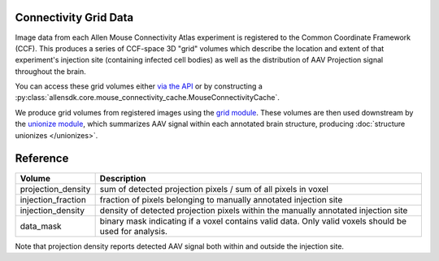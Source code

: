 Connectivity Grid Data
----------------------

Image data from each Allen Mouse Connectivity Atlas experiment is 
registered to the Common Coordinate Framework (CCF). This produces a series of 
CCF-space 3D "grid" volumes which describe the location and extent of that experiment's 
injection site (containing infected cell bodies) as well as the distribution of 
AAV Projection signal throughout the brain.

You can access these grid volumes either `via the API <http://help.brain-map.org/display/api/Downloading+3-D+Expression+Grid+Data>`_
or by constructing a :py:class:`allensdk.core.mouse_connectivity_cache.MouseConnectivityCache`.

We produce grid volumes from registered images using the `grid module <https://github.com/AllenInstitute/AllenSDK/tree/master/allensdk/mouse_connectivity/grid>`_. 
These volumes are then used downstream by the `unionize module <https://github.com/AllenInstitute/AllenSDK/tree/master/allensdk/internal/mouse_connectivity/interval_unionize>`_, which
summarizes AAV signal within each annotated brain structure, producing :doc:`structure unionizes </unionizes>`.


Reference
---------

========================= ===========================================
Volume                    Description                                
========================= ===========================================
projection_density        sum of detected projection pixels / sum of all pixels in voxel
injection_fraction        fraction of pixels belonging to manually annotated injection site
injection_density         density of detected projection pixels within the manually annotated injection site
data_mask                 binary mask indicating if a voxel contains valid data. Only valid voxels should be used for analysis.
========================= ===========================================

Note that projection density reports detected AAV signal both within and outside the injection site.
